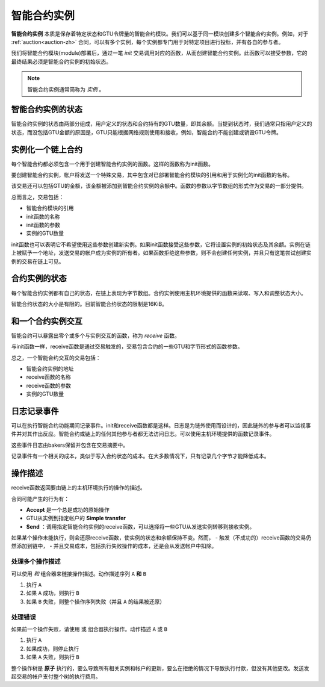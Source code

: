 .. _contract-instances-zh:


========================
智能合约实例
========================

.. todo::

  - 阐明与智能合约相关的实例如何与模块相关（例如，现在它说一个实例是模块+状态，但是下面的图片显示的实例为contracts+state）。
  - 决定我们应该如何准确地定义智能合约模块（作为它自己的概念或者作为Wasm模块），以及我们是否应该讨论它们。
  - 决定我们是否应该有一个具体的代码示例，以及它是否应该处于Wasm、Rust或伪代码中。
  - 考虑用一幅图来解释模块和实例之间的关系。

**智能合约实例** 本质是保存着特定状态和GTU令牌量的智能合约模块。我们可以基于同一模块创建多个智能合约实例。例如，对于 :ref:`auction<auction-zh>` 合同，可以有多个实例，每个实例都专门用于对特定项目进行投标，并有各自的参与者。

我们将智能合约模块(module)部署后，通过一笔 *init* 交易调用对应的函数，从而创建智能合约实例。此函数可以接受参数，它的最终结果必须是智能合约实例的初始状态。

.. note::

   智能合约实例通常简称为 *实例* 。

.. graphviz::
   :align: center
   :caption: Example of smart contract module containing two smart contracts:
             Escrow and Crowdfunding. Each contract has two instances.

   digraph G {
       rankdir="BT"

       subgraph cluster_0 {
           label = "Module";
           labelloc=b;
           node [fillcolor=white, shape=note]
           "Crowdfunding";
           "Escrow";
       }

       subgraph cluster_1 {
           label = "Instances";
           style=dotted;
           node [shape=box, style=rounded]
           House;
           Car;
           Gadget;
           Boardgame;
       }

       House:n -> Escrow;
       Car:n -> Escrow;
       Gadget:n -> Crowdfunding;
       Boardgame:n -> Crowdfunding;
   }

智能合约实例的状态
==================================

智能合约实例的状态由两部分组成，用户定义的状态和合约持有的GTU数量，即其余额。当提到状态时，我们通常只指用户定义的状态，而没包括GTU金额的原因是，GTU只能根据网络规则使用和接收，例如，智能合约不能创建或销毁GTU令牌。

.. _contract-instances-init-on-chain-zh:

实例化一个链上合约
=======================================

每个智能合约都必须包含一个用于创建智能合约实例的函数。这样的函数称为init函数。

要创建智能合约实例，帐户将发送一个特殊交易，其中包含对已部署智能合约模块的引用和用于实例化的init函数的名称。

该交易还可以包括GTU的金额，该金额被添加到智能合约实例的余额中。函数的参数以字节数组的形式作为交易的一部分提供。

总而言之，交易包括：

- 智能合约模块的引用
- init函数的名称
- init函数的参数
- 实例的GTU数量

init函数也可以表明它不希望使用这些参数创建新实例。如果init函数接受这些参数，它将设置实例的初始状态及其余额。实例在链上被赋予一个地址，发送交易的帐户成为实例的所有者。如果函数拒绝这些参数，则不会创建任何实例，并且只有这笔尝试创建实例的交易在链上可见。

.. seealso::

   See :ref:`initialize-contract-zh` guide for how to initialize a
   contract in practice.

合约实例的状态
==============

每个智能合约实例都有自己的状态，在链上表现为字节数组。合约实例使用主机环境提供的函数来读取、写入和调整状态大小。

.. seealso::

   See :ref:`host-functions-state` for a reference of these functions.

智能合约状态的大小是有限的。目前智能合约状态的限制是16KiB。

.. seealso::

   Check out :ref:`resource-accounting` for more on this.

和一个合约实例交互
============================

智能合约可以暴露出零个或多个与实例交互的函数，称为 *receive* 函数。

与init函数一样，receive函数是通过交易触发的，交易包含合约的一些GTU和字节形式的函数参数。

总之，一个智能合约交互的交易包括：

- 智能合约实例的地址
- receive函数的名称
- receive函数的参数
- 实例的GTU数量

.. _contract-instance-actions-zh:

日志记录事件
==============

.. todo::

   Explain what events are and why they are useful.
   Rephrase/clarify "monitor for events".

可以在执行智能合约功能期间记录事件。init和receive函数都是这样。日志是为链外使用而设计的，因此链外的参与者可以监视事件并对其作出反应。智能合约或链上的任何其他参与者都无法访问日志。可以使用主机环境提供的函数记录事件。

.. seealso::

   See :ref:`host-functions-log` for the reference of this function.

这些事件日志由bakers保留并包含在交易摘要中。

记录事件有一个相关的成本，类似于写入合约状态的成本。在大多数情况下，只有记录几个字节才能降低成本。

.. _action-descriptions-zh:

操作描述
===================

receive函数返回要由链上的主机环境执行的操作的描述。

合同可能产生的行为有：

- **Accept** 是一个总是成功的原始操作
- GTU从实例到指定帐户的 **Simple transfer**
- **Send** ：调用指定智能合约实例的receive函数，可以选择将一些GTU从发送实例转移到接收实例。

如果某个操作未能执行，则会还原receive函数，使实例的状态和余额保持不变。然而，
- 触发（不成功的）receive函数的交易仍然添加到链中，
- 并且交易成本，包括执行失败操作的成本，还是会从发送帐户中扣除。

处理多个操作描述
---------------------------------------

可以使用 *和* 组合器来链接操作描述。动作描述序列 ``A`` **和** ``B``

1) 执行 ``A``
2) 如果 ``A`` 成功，则执行 ``B``
3) 如果 ``B`` 失败，则整个操作序列失败（并且 ``A`` 的结果被还原）

处理错误
---------------

如果前一个操作失败，请使用 ``或`` 组合器执行操作。动作描述 ``A`` 或 ``B``

1) 执行 ``A``
2) 如果成功，则停止执行
3) 如果 ``A`` 失败，则执行 ``B``

.. graphviz::
   :align: center
   :caption: Example of an action description, which tries to transfer to Alice
             and then Bob, if any of these fails, it will try to transfer to
             Charlie instead.

   digraph G {
       node [color=transparent]
       or1 [label = "Or"];
       and1 [label = "And"];
       transA [label = "Transfer x to Alice"];
       transB [label = "Transfer y to Bob"];
       transC [label = "Transfer z to Charlie"];

       or1 -> and1;
       and1 -> transA;
       and1 -> transB;
       or1 -> transC;
   }

.. seealso::

   See :ref:`host-functions-actions` for a reference of how to create the
   actions.

整个操作树是 **原子** 执行的，要么导致所有相关实例和帐户的更新，要么在拒绝的情况下导致执行付款，但没有其他更改。发送发起交易的帐户支付整个树的执行费用。

